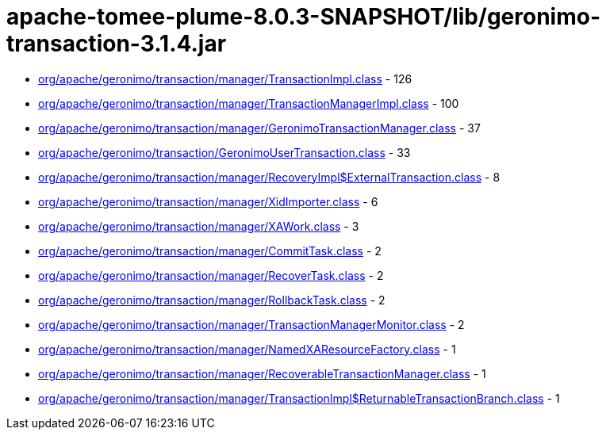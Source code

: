 = apache-tomee-plume-8.0.3-SNAPSHOT/lib/geronimo-transaction-3.1.4.jar

 - link:org/apache/geronimo/transaction/manager/TransactionImpl.adoc[org/apache/geronimo/transaction/manager/TransactionImpl.class] - 126
 - link:org/apache/geronimo/transaction/manager/TransactionManagerImpl.adoc[org/apache/geronimo/transaction/manager/TransactionManagerImpl.class] - 100
 - link:org/apache/geronimo/transaction/manager/GeronimoTransactionManager.adoc[org/apache/geronimo/transaction/manager/GeronimoTransactionManager.class] - 37
 - link:org/apache/geronimo/transaction/GeronimoUserTransaction.adoc[org/apache/geronimo/transaction/GeronimoUserTransaction.class] - 33
 - link:org/apache/geronimo/transaction/manager/RecoveryImpl$ExternalTransaction.adoc[org/apache/geronimo/transaction/manager/RecoveryImpl$ExternalTransaction.class] - 8
 - link:org/apache/geronimo/transaction/manager/XidImporter.adoc[org/apache/geronimo/transaction/manager/XidImporter.class] - 6
 - link:org/apache/geronimo/transaction/manager/XAWork.adoc[org/apache/geronimo/transaction/manager/XAWork.class] - 3
 - link:org/apache/geronimo/transaction/manager/CommitTask.adoc[org/apache/geronimo/transaction/manager/CommitTask.class] - 2
 - link:org/apache/geronimo/transaction/manager/RecoverTask.adoc[org/apache/geronimo/transaction/manager/RecoverTask.class] - 2
 - link:org/apache/geronimo/transaction/manager/RollbackTask.adoc[org/apache/geronimo/transaction/manager/RollbackTask.class] - 2
 - link:org/apache/geronimo/transaction/manager/TransactionManagerMonitor.adoc[org/apache/geronimo/transaction/manager/TransactionManagerMonitor.class] - 2
 - link:org/apache/geronimo/transaction/manager/NamedXAResourceFactory.adoc[org/apache/geronimo/transaction/manager/NamedXAResourceFactory.class] - 1
 - link:org/apache/geronimo/transaction/manager/RecoverableTransactionManager.adoc[org/apache/geronimo/transaction/manager/RecoverableTransactionManager.class] - 1
 - link:org/apache/geronimo/transaction/manager/TransactionImpl$ReturnableTransactionBranch.adoc[org/apache/geronimo/transaction/manager/TransactionImpl$ReturnableTransactionBranch.class] - 1
